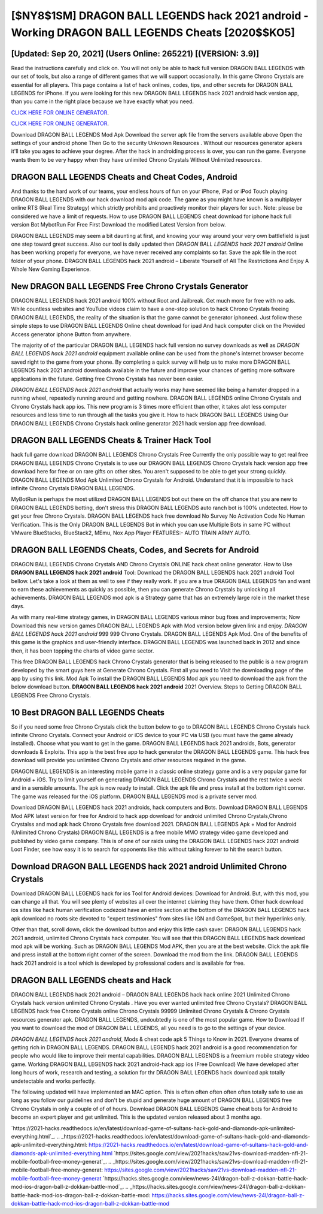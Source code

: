 [$NY8$1SM] DRAGON BALL LEGENDS hack 2021 android - Working DRAGON BALL LEGENDS Cheats [2020$$KO5]
=========

[Updated: Sep 20, 2021] (Users Online: 265221) [(VERSION: 3.9)]
---------

Read the instructions carefully and click on. You will not only be able to hack full version DRAGON BALL LEGENDS with our set of tools, but also a range of different games that we will support occasionally. In this game Chrono Crystals are essential for all players.  This page contains a list of hack onlines, codes, tips, and other secrets for DRAGON BALL LEGENDS for iPhone.  If you were looking for this new DRAGON BALL LEGENDS hack 2021 android hack version app, than you came in the right place because we have exactly what you need.

`CLICK HERE FOR ONLINE GENERATOR`_.

.. _CLICK HERE FOR ONLINE GENERATOR: http://dldclub.xyz/329a0cc

`CLICK HERE FOR ONLINE GENERATOR`_.

.. _CLICK HERE FOR ONLINE GENERATOR: http://dldclub.xyz/329a0cc

Download DRAGON BALL LEGENDS Mod Apk Download the server apk file from the servers available above Open the settings of your android phone Then Go to the security Unknown Resources .  Without our resources generator apkers it'll take you ages to achieve your degree.  After the hack in androiding process is over, you can run the game. Everyone wants them to be very happy when they have unlimited Chrono Crystals Without Unlimited resources.

DRAGON BALL LEGENDS Cheats and Cheat Codes, Android
---------

And thanks to the hard work of our teams, your endless hours of fun on your iPhone, iPad or iPod Touch playing DRAGON BALL LEGENDS with our hack download mod apk code. The game as you might have known is a multiplayer online RTS (Real Time Strategy) which strictly prohibits and proactively monitor their players for such. Note: please be considered we have a limit of requests. How to use DRAGON BALL LEGENDS cheat download for iphone hack full version Bot MybotRun For Free First Download the modified Latest Version from below.

DRAGON BALL LEGENDS may seem a bit daunting at first, and knowing your way around your very own battlefield is just one step toward great success. Also our tool is daily updated then *DRAGON BALL LEGENDS hack 2021 android* Online has been working properly for everyone, we have never received any complaints so far. Save the apk file in the root folder of your phone.  DRAGON BALL LEGENDS hack 2021 android – Liberate Yourself of All The Restrictions And Enjoy A Whole New Gaming Experience.


New DRAGON BALL LEGENDS Free Chrono Crystals Generator
---------

DRAGON BALL LEGENDS hack 2021 android 100% without Root and Jailbreak. Get much more for free with no ads.  While countless websites and YouTube videos claim to have a one-stop solution to hack Chrono Crystals freeing DRAGON BALL LEGENDS, the reality of the situation is that the game cannot be generator iphoneed.  Just follow these simple steps to use DRAGON BALL LEGENDS Online cheat download for ipad And hack computer click on the Provided Access generator iphone Button from anywhere.

The majority of of the particular DRAGON BALL LEGENDS hack full version no survey downloads as well as *DRAGON BALL LEGENDS hack 2021 android* equipment available online can be used from the phone's internet browser become saved right to the game from your phone.  By completing a quick survey will help us to make more DRAGON BALL LEGENDS hack 2021 android downloads available in the future and improve your chances of getting more software applications in the future. Getting free Chrono Crystals has never been easier.

*DRAGON BALL LEGENDS hack 2021 android* that actually works may have seemed like being a hamster dropped in a running wheel, repeatedly running around and getting nowhere.  DRAGON BALL LEGENDS online Chrono Crystals and Chrono Crystals hack app ios.  This new program is 3 times more efficient than other, it takes alot less computer resources and less time to run through all the tasks you give it. How to hack DRAGON BALL LEGENDS Using Our DRAGON BALL LEGENDS Chrono Crystals hack online generator 2021 hack version app free download.

DRAGON BALL LEGENDS Cheats & Trainer Hack Tool
---------

hack full game download DRAGON BALL LEGENDS Chrono Crystals Free Currently the only possible way to get real free DRAGON BALL LEGENDS Chrono Crystals is to use our DRAGON BALL LEGENDS Chrono Crystals hack version app free download here for free or on rare gifts on other sites.  You aren't supposed to be able to get your strong quickly.  DRAGON BALL LEGENDS Mod Apk Unlimited Chrono Crystals for Android.  Understand that it is impossible to hack infinite Chrono Crystals DRAGON BALL LEGENDS.

MyBotRun is perhaps the most utilized DRAGON BALL LEGENDS bot out there on the off chance that you are new to DRAGON BALL LEGENDS botting, don't stress this DRAGON BALL LEGENDS auto ranch bot is 100% undetected. How to get your free Chrono Crystals.  DRAGON BALL LEGENDS hack free download No Survey No Activation Code No Human Verification.  This is the Only DRAGON BALL LEGENDS Bot in which you can use Multiple Bots in same PC without VMware BlueStacks, BlueStack2, MEmu, Nox App Player FEATURES:- AUTO TRAIN ARMY AUTO.

DRAGON BALL LEGENDS Cheats, Codes, and Secrets for Android
---------

DRAGON BALL LEGENDS Chrono Crystals AND Chrono Crystals ONLINE hack cheat online generator. How to Use **DRAGON BALL LEGENDS hack 2021 android** Tool: Download the DRAGON BALL LEGENDS hack 2021 android Tool bellow.  Let's take a look at them as well to see if they really work.  If you are a true DRAGON BALL LEGENDS fan and want to earn these achievements as quickly as possible, then you can generate Chrono Crystals by unlocking all achievements.  DRAGON BALL LEGENDS mod apk is a Strategy game that has an extremely large role in the market these days.

As with many real-time strategy games, in DRAGON BALL LEGENDS various minor bug fixes and improvements; Now Download this new version games DRAGON BALL LEGENDS Apk with Mod version below given link and enjoy. *DRAGON BALL LEGENDS hack 2021 android* 999 999 Chrono Crystals.  DRAGON BALL LEGENDS Apk Mod.  One of the benefits of this game is the graphics and user-friendly interface.  DRAGON BALL LEGENDS was launched back in 2012 and since then, it has been topping the charts of video game sector.

This free DRAGON BALL LEGENDS hack Chrono Crystals generator that is being released to the public is a new program developed by the smart guys here at Generate Chrono Crystals.  First all you need to Visit the downloading page of the app by using this link.  Mod Apk To install the DRAGON BALL LEGENDS Mod apk you need to download the apk from the below download button.  **DRAGON BALL LEGENDS hack 2021 android** 2021 Overview.  Steps to Getting DRAGON BALL LEGENDS Free Chrono Crystals.

10 Best DRAGON BALL LEGENDS Cheats
---------

So if you need some free Chrono Crystals click the button below to go to DRAGON BALL LEGENDS Chrono Crystals hack infinite Chrono Crystals.  Connect your Android or iOS device to your PC via USB (you must have the game already installed).  Choose what you want to get in the game. DRAGON BALL LEGENDS hack 2021 androids, Bots, generator downloads & Exploits.  This app is the best free app to hack generator the DRAGON BALL LEGENDS game.  This hack free download will provide you unlimited Chrono Crystals and other resources required in the game.

DRAGON BALL LEGENDS is an interesting mobile game in a classic online strategy game and is a very popular game for Android + iOS.  Try to limit yourself on generating DRAGON BALL LEGENDS Chrono Crystals and the rest twice a week and in a sensible amounts.  The apk is now ready to install. Click the apk file and press install at the bottom right corner. The game was released for the iOS platform. DRAGON BALL LEGENDS mod is a private server mod.

Download DRAGON BALL LEGENDS hack 2021 androids, hack computers and Bots.  Download DRAGON BALL LEGENDS Mod APK latest version for free for Android to hack app download for android unlimited Chrono Crystals,Chrono Crystalss and  mod apk hack Chrono Crystals free download 2021. DRAGON BALL LEGENDS Apk + Mod for Android (Unlimited Chrono Crystals) DRAGON BALL LEGENDS is a free mobile MMO strategy video game developed and published by video game company.  This is of one of our raids using the DRAGON BALL LEGENDS hack 2021 android Loot Finder, see how easy it is to search for opponents like this without taking forever to hit the search button.

Download **DRAGON BALL LEGENDS hack 2021 android** Unlimited Chrono Crystals
---------

Download DRAGON BALL LEGENDS hack for ios Tool for Android devices: Download for Android.  But, with this mod, you can change all that. You will see plenty of websites all over the internet claiming they have them. Other hack download ios sites like hack human verification codezoid have an entire section at the bottom of the DRAGON BALL LEGENDS hack apk download no roots site devoted to "expert testimonies" from sites like IGN and GameSpot, but their hyperlinks only.

Other than that, scroll down, click the download button and enjoy this little cash saver. DRAGON BALL LEGENDS hack 2021 android, unlimited Chrono Crystals hack computer.  You will see that this DRAGON BALL LEGENDS hack download mod apk will be working. Such as DRAGON BALL LEGENDS Mod APK, then you are at the best website.  Click the apk file and press install at the bottom right corner of the screen. Download the mod from the link.  DRAGON BALL LEGENDS hack 2021 android is a tool which is developed by professional coders and is available for free.

DRAGON BALL LEGENDS cheats and Hack
---------

DRAGON BALL LEGENDS hack 2021 android – DRAGON BALL LEGENDS hack hack online 2021 Unlimited Chrono Crystals hack version unlimited Chrono Crystals . Have you ever wanted unlimited free Chrono Crystals?  DRAGON BALL LEGENDS hack free Chrono Crystals online Chrono Crystals 99999 Unlimited Chrono Crystals & Chrono Crystals resources generator apk.  DRAGON BALL LEGENDS, undoubtedly is one of the most popular game. How to Download If you want to download the mod of DRAGON BALL LEGENDS, all you need is to go to the settings of your device.

*DRAGON BALL LEGENDS hack 2021 android*, Mods & cheat code apk 5 Things to Know in 2021.  Everyone dreams of getting rich in DRAGON BALL LEGENDS.  DRAGON BALL LEGENDS hack 2021 android is a good recommendation for people who would like to improve their mental capabilities.  DRAGON BALL LEGENDS is a freemium mobile strategy video game.  Working DRAGON BALL LEGENDS hack 2021 android-hack app ios (Free Download) We have developed after long hours of work, research and testing, a solution for thr DRAGON BALL LEGENDS hack download apk totally undetectable and works perfectly.

The following updated will have implemented an MAC option. This is often often often often often totally safe to use as long as you follow our guidelines and don't be stupid and generate huge amount of DRAGON BALL LEGENDS free Chrono Crystals in only a couple of of of hours.  Download DRAGON BALL LEGENDS Game cheat bots for Android to become an expert player and get unlimited.  This is the updated version released about 3 months ago.

`https://2021-hacks.readthedocs.io/en/latest/download-game-of-sultans-hack-gold-and-diamonds-apk-unlimited-everything.html`_.
.. _https://2021-hacks.readthedocs.io/en/latest/download-game-of-sultans-hack-gold-and-diamonds-apk-unlimited-everything.html: https://2021-hacks.readthedocs.io/en/latest/download-game-of-sultans-hack-gold-and-diamonds-apk-unlimited-everything.html
`https://sites.google.com/view/2021hacks/saw21vs-download-madden-nfl-21-mobile-football-free-money-generat`_.
.. _https://sites.google.com/view/2021hacks/saw21vs-download-madden-nfl-21-mobile-football-free-money-generat: https://sites.google.com/view/2021hacks/saw21vs-download-madden-nfl-21-mobile-football-free-money-generat
`https://hacks.sites.google.com/view/news-24l/dragon-ball-z-dokkan-battle-hack-mod-ios-dragon-ball-z-dokkan-battle-mod`_.
.. _https://hacks.sites.google.com/view/news-24l/dragon-ball-z-dokkan-battle-hack-mod-ios-dragon-ball-z-dokkan-battle-mod: https://hacks.sites.google.com/view/news-24l/dragon-ball-z-dokkan-battle-hack-mod-ios-dragon-ball-z-dokkan-battle-mod